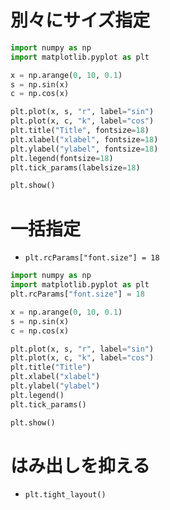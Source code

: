 * 別々にサイズ指定
#+begin_src python
  import numpy as np
  import matplotlib.pyplot as plt

  x = np.arange(0, 10, 0.1)
  s = np.sin(x)
  c = np.cos(x)

  plt.plot(x, s, "r", label="sin")
  plt.plot(x, c, "k", label="cos")
  plt.title("Title", fontsize=18)
  plt.xlabel("xlabel", fontsize=18)
  plt.ylabel("ylabel", fontsize=18)
  plt.legend(fontsize=18)
  plt.tick_params(labelsize=18)

  plt.show()
#+end_src

#+RESULTS:
: None

* 一括指定
- ~plt.rcParams["font.size"] = 18~
#+begin_src python
  import numpy as np
  import matplotlib.pyplot as plt
  plt.rcParams["font.size"] = 18

  x = np.arange(0, 10, 0.1)
  s = np.sin(x)
  c = np.cos(x)

  plt.plot(x, s, "r", label="sin")
  plt.plot(x, c, "k", label="cos")
  plt.title("Title")
  plt.xlabel("xlabel")
  plt.ylabel("ylabel")
  plt.legend()
  plt.tick_params()

  plt.show()
#+end_src

#+RESULTS:
: None

* はみ出しを抑える
- ~plt.tight_layout()~
